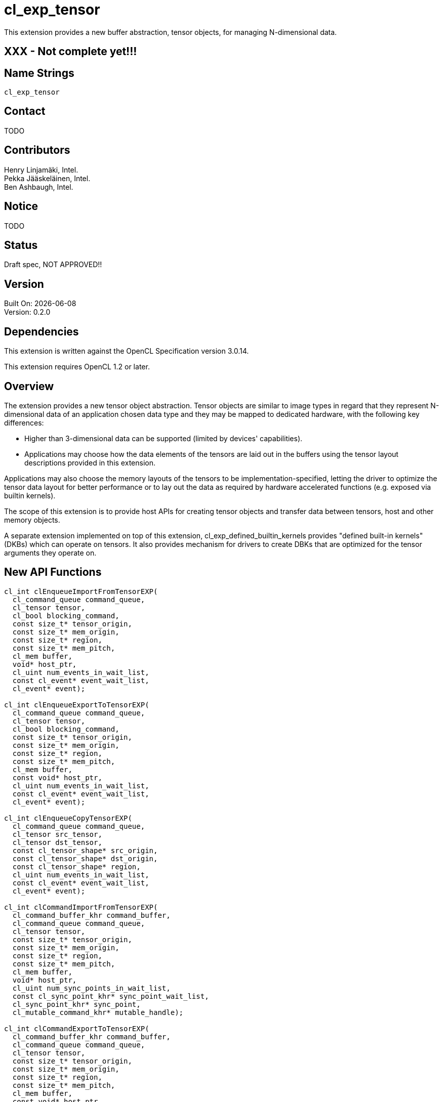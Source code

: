 :data-uri:
:icons: font
//include::../config/attribs.txt[]
//include::{generated}/api/api-dictionary.asciidoc[]
:source-highlighter: coderay

= cl_exp_tensor

This extension provides a new buffer abstraction, tensor objects, for
managing N-dimensional data.

== XXX - Not complete yet!!!

== Name Strings

`cl_exp_tensor`

== Contact

TODO

== Contributors

Henry Linjamäki, Intel. +
Pekka Jääskeläinen, Intel. +
Ben Ashbaugh, Intel. +

== Notice

TODO

== Status

Draft spec, NOT APPROVED!!

== Version

Built On: {docdate} +
Version: 0.2.0

== Dependencies

This extension is written against the OpenCL Specification version 3.0.14.

This extension requires OpenCL 1.2 or later.

== Overview

The extension provides a new tensor object abstraction. Tensor objects
are similar to image types in regard that they represent N-dimensional
data of an application chosen data type and they may be mapped to
dedicated hardware, with the following key differences:

* Higher than 3-dimensional data can be supported (limited by
  devices' capabilities).

* Applications may choose how the data elements of the tensors are
  laid out in the buffers using the tensor layout descriptions
  provided in this extension.

Applications may also choose the memory layouts of the tensors to be
implementation-specified, letting the driver to optimize the tensor
data layout for better performance or to lay out the data as required by
hardware accelerated functions (e.g. exposed via builtin kernels).

The scope of this extension is to provide host APIs for creating tensor
objects and transfer data between tensors, host and other memory
objects.

A separate extension implemented on top of this extension,
cl_exp_defined_builtin_kernels provides "defined built-in
kernels" (DKBs) which can operate on tensors. It also provides mechanism
for drivers to create DBKs that are optimized for the tensor arguments
they operate on.

== New API Functions

[source,c]
----
cl_int clEnqueueImportFromTensorEXP(
  cl_command_queue command_queue,
  cl_tensor tensor,
  cl_bool blocking_command,
  const size_t* tensor_origin,
  const size_t* mem_origin,
  const size_t* region,
  const size_t* mem_pitch,
  cl_mem buffer,
  void* host_ptr,
  cl_uint num_events_in_wait_list,
  const cl_event* event_wait_list,
  cl_event* event);

cl_int clEnqueueExportToTensorEXP(
  cl_command_queue command_queue,
  cl_tensor tensor,
  cl_bool blocking_command,
  const size_t* tensor_origin,
  const size_t* mem_origin,
  const size_t* region,
  const size_t* mem_pitch,
  cl_mem buffer,
  const void* host_ptr,
  cl_uint num_events_in_wait_list,
  const cl_event* event_wait_list,
  cl_event* event);

cl_int clEnqueueCopyTensorEXP(
  cl_command_queue command_queue,
  cl_tensor src_tensor,
  cl_tensor dst_tensor,
  const cl_tensor_shape* src_origin,
  const cl_tensor_shape* dst_origin,
  const cl_tensor_shape* region,
  cl_uint num_events_in_wait_list,
  const cl_event* event_wait_list,
  cl_event* event);

cl_int clCommandImportFromTensorEXP(
  cl_command_buffer_khr command_buffer,
  cl_command_queue command_queue,
  cl_tensor tensor,
  const size_t* tensor_origin,
  const size_t* mem_origin,
  const size_t* region,
  const size_t* mem_pitch,
  cl_mem buffer,
  void* host_ptr,
  cl_uint num_sync_points_in_wait_list,
  const cl_sync_point_khr* sync_point_wait_list,
  cl_sync_point_khr* sync_point,
  cl_mutable_command_khr* mutable_handle);

cl_int clCommandExportToTensorEXP(
  cl_command_buffer_khr command_buffer,
  cl_command_queue command_queue,
  cl_tensor tensor,
  const size_t* tensor_origin,
  const size_t* mem_origin,
  const size_t* region,
  const size_t* mem_pitch,
  cl_mem buffer,
  const void* host_ptr,
  cl_uint num_sync_points_in_wait_list,
  const cl_sync_point_khr* sync_point_wait_list,
  cl_sync_point_khr* sync_point,
  cl_mutable_command_khr* mutable_handle);
----

== New API Types

[source,c]
----
typedef cl_uint cl_tensor_layout_type_exp;
typedef cl_uint cl_tensor_dim_exp;
typedef cl_uint cl_tensor_layout_ml_type_exp;
typedef cl_properties cl_tensor_properties_exp;

#define CL_TENSOR_DESC_MAX_RANK_EXP       20u
#define CL_TENSOR_DESC_MAX_PROPERTIES_EXP 16u

typedef struct cl_tensor_desc_exp {
    cl_uint               rank;
    cl_tensor_datatype    dtype;
    cl_tensor_properties_exp  properties[CL_TENSOR_DESC_MAX_PROPERTIES_EXP]
    cl_tensor_shape       shape[CL_TENSOR_DESC_MAX_RANK_EXP];
    const void*           layout;
    cl_tensor_layout_type_exp layout_type;
} cl_tensor_desc_exp;

typedef struct cl_tensor_layout_blas_exp {
    cl_tensor_dim_exp    leading_dims[CL_TENSOR_DESC_MAX_RANK_EXP];
} cl_tensor_layout_blas_exp;

typedef struct cl_tensor_layout_blas_pitched_exp {
    cl_tensor_dim_exp    leading_dims[CL_TENSOR_DESC_MAX_RANK_EXP];
    cl_tensor_stride     leading_strides[CL_TENSOR_DESC_MAX_RANK_EXP];
} cl_tensor_layout_blas_pitched__exp;

typedef struct cl_tensor_layout_ml_exp {
  cl_tensor_layout_ml_type_exp ml_type;
} cl_tensor_layout_ml_exp;
----

== New API Enums

Accepted value for the _properties_ parameter to
*clCreateBufferWithProperties* for creating a tensor object:

[source,c]
----
CL_MEM_TENSOR_EXP               0x????
----

Accepted values for the _param_name_ parameter to *clGetDeviceInfo*:

[source,c]
----
CL_DEVICE_MAX_TENSOR_ARGS_EXP     0x????
CL_DEVICE_MAX_TENSOR_RANK_EXP     0x????
CL_DEVICE_MAX_TENSOR_ELEMENTS_EXP 0x????
CL_DEVICE_MAX_TENSOR_STRIDE_EXP   0x????
----

Accepted values for *cl_tensor_datatype* type:

[source,c]
----
CL_TENSOR_DTYPE_BOOL_EXP        0x????

CL_TENSOR_DTYPE_INT4_EXP        0x????
CL_TENSOR_DTYPE_INT8_EXP        0x????
CL_TENSOR_DTYPE_INT16_EXP       0x????
CL_TENSOR_DTYPE_INT32_EXP       0x????
CL_TENSOR_DTYPE_INT64_EXP       0x????

CL_TENSOR_DTYPE_UINT4_EXP       0x????
CL_TENSOR_DTYPE_UINT8_EXP       0x????
CL_TENSOR_DTYPE_UINT16_EXP      0x????
CL_TENSOR_DTYPE_UINT32_EXP      0x????
CL_TENSOR_DTYPE_UINT64_EXP      0x????

CL_TENSOR_DTYPE_FP8E4M3_EXP     0x????
CL_TENSOR_DTYPE_FP8E5M2_EXP     0x????
CL_TENSOR_DTYPE_FP16_EXP        0x????
CL_TENSOR_DTYPE_FP32_EXP        0x????
CL_TENSOR_DTYPE_FP64_EXP        0x????

CL_TENSOR_DTYPE_BFLOAT16_EXP    0x????

CL_TENSOR_DTYPE_COMPLEX64_EXP   0x????
CL_TENSOR_DTYPE_COMPLEX128_EXP  0x????
----

Accepted values for *cl_tensor_layout_type_exp*:

[source,c]
----
CL_TENSOR_LAYOUT_OPAQUE_EXP       0x????
CL_TENSOR_LAYOUT_BLAS_EXP         0x????
CL_TENSOR_LAYOUT_BLAS_PITCHED_EXP 0x????
CL_TENSOR_LAYOUT_ML_EXP           0x????
----

Accepted values for *cl_tensor_layout_ml_type_exp*:

[source,c]
----
CL_TENSOR_LAYOUT_ML_C_EXP       0x????
CL_TENSOR_LAYOUT_ML_NC_EXP      0x????
CL_TENSOR_LAYOUT_ML_CN_EXP      0x????
CL_TENSOR_LAYOUT_ML_HW_EXP      0x????
CL_TENSOR_LAYOUT_ML_CHW_EXP     0x????
CL_TENSOR_LAYOUT_ML_NCHW_EXP    0x????
CL_TENSOR_LAYOUT_ML_NHWC_EXP    0x????
----

New error codes:

[source,c]
----
CL_INVALID_TENSOR_RANK_EXP   0x????
CL_INVALID_TENSOR_DTYPE_EXP  0x????
CL_INVALID_TENSOR_SHAPE_EXP  0x????
CL_INVALID_TENSOR_LAYOUT_EXP 0x????
----

=== Modifications to The OpenCL API Specification

(Modify Section 4.2, *Querying Devices*) ::
+
--
(Add the following to Table 5., _List of supported _param_names_ by *clGetDeviceInfo*) ::
+
--

[cols="2,1,2",stripes=odd,options="header"]
|===
| Device Info
| Return Type
| Description

// The following enumerators are introduced for Vulkan layering in
// mind. The minimum values are copied from the Vulkan's tensor draft
// spec.

| CL_DEVICE_MAX_TENSOR_ARGS_EXP | cl_uint | Max number of tensor objects
  arguments specified as arguments to.

| CL_DEVICE_MAX_TENSOR_RANK_EXP | cl_uint | Max tensor rank. The minimum
  value is 4.

| CL_DEVICE_MAX_TENSOR_ELEMENTS_EXP | size_t | Maximum number of tensor
  elements in total. The minimum value is 65536.

| CL_DEVICE_MAX_TENSOR_PITCH_EXP | size_t | Maximum pitch value for
  all pitch components for
  <<cl-tensor-layout-blas,CL_TENSOR_LAYOUT_BLAS_PITCHED_EXP>> memory
  layout.

The minimum value is 65536.

|===
--
--
// End (Modify Section 4.2, *Querying Devices*)

(Modify Section 5.2.1, *Creating Buffer Objects*) ::
+
--
(Add the following to Table 18.,  _Buffer creation properties_) ::
+
--

[cols="2,1,2",stripes=odd,options="header"]
|===
| cl_mem_properties
| Property Value
| Description

| CL_MEM_TENSOR_EXP | cl_tensor_desc_exp a| Creates a tensor object with
properties set in *cl_tensor_desc_exp* tensor description structure.

The _size_ parameter of the *clCreateBufferWithProperties()* is
ignored and may be set to zero. The required storage space needed is
inferred from the tensor description. The storage size of the queried
with *clGetMemObjectInfo()*. The storage size may change during
the runtime unless constrained by the given tensor description.

// The last sentence is for accommodating tensors with dynamic
// dimension sizes and rank which are present in many ML frameworks.
|===
--

(Add to list of error codes *clCreateBufferWithProperties()*) ::
+
--

* `CL_INVALID_VALUE` if `CL_MEM_TENSOR_EXP` property is specified and the
  `rank` member of the `cl_tensor_desc_exp` structure has invalid or
  unsupported value.

* `CL_INVALID_TENSOR_SHAPE_EXP` if `CL_MEM_TENSOR_EXP` property is
  specified and the `shape` member of the `cl_tensor_desc_exp`
  structure has invalid or unsupported description.

* `CL_INVALID_TENSOR_LAYOUT_TYPE_EXP` if `CL_MEM_TENSOR_EXP` property is
  specified and the `layout_type` member of the `cl_tensor_desc_exp`
  structure has an invalid enumeration constant.

* `CL_INVALID_TENSOR_LAYOUT_EXP` if `CL_MEM_TENSOR_EXP` property is
  specified and the `layout` member of the `cl_tensor_desc_exp` has an
  invalid description.
--
--
// End (Modify Section 5.2.1, *Creating Buffer Objects*)

(Add the following to Section 5.2.2, *Reading, Writing and Copying Buffer Objects*) ::
+
--
The following functions are for reading from a tensor to host memory /
buffer object or to write to a tensor object from host memory / buffer
object.

[source,c]
----
cl_int clEnqueueImportFromTensorEXP(
  cl_command_queue command_queue,
  cl_tensor tensor,
  cl_bool blocking_command,
  const size_t* tensor_origin,
  const size_t* mem_origin,
  const size_t* region,
  const size_t* mem_pitch,
  cl_mem buffer,
  void* host_ptr,
  cl_uint num_events_in_wait_list,
  const cl_event* event_wait_list,
  cl_event* event);
----

[source,c]
----
cl_int clEnqueueExportToTensorEXP(
  cl_command_queue command_queue,
  cl_tensor tensor,
  cl_bool blocking_command,
  const size_t* tensor_origin,
  const size_t* mem_origin,
  const size_t* region,
  const size_t* mem_pitch,
  cl_mem buffer,
  const void* host_ptr,
  cl_uint num_events_in_wait_list,
  const cl_event* event_wait_list,
  cl_event* event);
----

* _command_queue_ is a valid host command-queue in which the read /
  write command will be queued. _command_queue_ and _tensor_ must be
  created with the same OpenCL context.

* _tensor_ refers to a valid tensor object which is bound to a buffer.

* _blocking_command_ indicate if the read and write operations are
  blocking or non-blocking (see below).

* _tensor_origin_ defines the offset coordinates in _tensor_ for start of
  the regions to read / write tensor data. The length of the array
  must be at least rank the the _tensor_.

* _mem_origin_ defines the offset coordinates in the memory region
  pointed by _buffer_ or _host_ptr_ expressed in elements of _tensor_
  data type. The length of the array must be at least rank the the
  _tensor_.

* _region_ defines the region being read or written expressed in in
  elements of _tensor_ data type. The length of the array must be at
  least rank the the _tensor_. If _region_ is NULL then _tensor_'s
  shape will be used as the region.

* _mem_pitch_ defines the length of each dimension in elements to be
  used for the memory region of _buffer_ or _host_ptr_. The length of
  the array must be at least the rank of _tensor_ minus one. if
  _mem_pitch_ is NULL or _mem_pitch_[i] is zero, _mem_pitch_[i] is
  computed as _region_[i + 1].

* _buffer_ and _host_ptr_ refer to a valid buffer object / host
  allocation where data is to be read into or to be written from.
  Either the _buffer_ or _host_ptr_ can be non-NULL in which case the
  non-NULL argument is used as the operand for the operation.

* _event_wait_list_ and _num_events_in_wait_list_ specify events that
  need to complete before this particular command can be executed. If
  _event_wait_list_ is NULL, then this particular command does not
  wait on any event to complete. If _event_wait_list_ is NULL,
  _num_events_in_wait_list_ must be 0. If _event_wait_list_ is not
  NULL, the list of events pointed to by _event_wait_list_ must be
  valid and _num_events_in_wait_list_ must be greater than 0. The
  events specified in _event_wait_list_ act as synchronization
  points. The context associated with events in _event_wait_list_ and
  _command_queue_ must be the same. The memory associated with
  _event_wait_list_ can be reused or freed after the function returns.

* _event_ returns an event object that identifies this read / write
  command and can be used to query or queue a wait for this command to
  complete. If _event_ is NULL or the enqueue is unsuccessful, no
  event will be created and therefore it will not be possible to query
  the status of this command or to wait for this command to
  complete. If _event_wait_list_ and _event_ are not NULL, _event_
  must not refer to an element of the _event_wait_list_ array.

The *clEnqueueExportToTensorEXP* function copies contents of the buffer
object / host allocation to tensor's storage in
implementation-defined, opaque memory layout. The
*clEnqueueImportFromTensorEXP* function copies data from tensor's
storage to buffer object / host allocation.

The elements of buffer object / host allocation are mapped to tensor
coordinates and vice versa as follows in pseudo C code:

[source,c]
----
tensor_element(
  tensor,
  tensor_origin[0] + i[0],
  tensor_origin[1] + i[1],
  ...,
  tensor_origin[N-2] + i[N-2],
  tensor_origin[N-2] + i[N-1]) ==
((TENSOR_DATATYPE *)buffer_or_host_ptr)[
  (mem_origin[0] + i[0]) * pitch(0) +
  (mem_origin[1] + i[1]) * pitch(1) +
  ... +
  (mem_origin[N-2] + i[N-2]) * pitch(N-2) +
  (mem_origin[N-1] + i[N-1])];
----

Where the `N` is tensor rank, the `i[X]` is a tensor coordinate with
inclusive range of `0..<region[X]-1>` and the `pitch` is computed as
follows in pseudo C code:

[source,c]
----
size_t pitch(size_t dim) {
  size_t pitch = 1;
  for (size_t i = dim; i < tensor_rank - 1; i++)
    pitch *=
      (mem_pitch != NULL || mem_pitch[i] == 0) ? mem_pitch[i] : region[i + 1];
  return pitch;
}
----

For `dim` in `0..(tensor_rank()-1)`. The `tensor_element()` represents
an abstract function that accesses a tensor element in its storage at
given coordinate. The method how the coordinates translate to tensor
storage addresses is unspecified.

*clEnqueueImportFromTensorEXP* and *clEnqueueExportToTensorEXP*
returns CL_SUCCESS if the function is executed
successfully. Otherwise, it returns one of the following errors:

* CL_INVALID_COMMAND_QUEUE if _command_queue_ is not a valid host
  command-queue.

* CL_INVALID_CONTEXT if the context associated with _command_queue_
  and buffer are not the same or if the context associated with
  _command_queue_ and events in _event_wait_list_ are not the same.

* CL_INVALID_MEM_OBJECT if _buffer_ is not a valid buffer object.

* CL_INVALID_VALUE if _tensor_origin_ or _mem_origin_ is NULL.

* CL_INVALID_VALUE if the region being read or written specified by
  (_mem_origin_, _region_, _mem_pitch_) is out of bounds.

* CL_INVALID_VALUE if any _region_ array element is 0.

* CL_INVALID_VALUE if _mem_pitch_ is not NULL and _mem_pitch_[i] is
  not 0 and _mem_pitch_[i] is less than _region_[i].

* CL_INVALID_VALUE if _buffer_ and _host_ptr_ both are NULL or non-NULL.

* CL_INVALID_EVENT_WAIT_LIST if _event_wait_list_ is NULL and
  _num_events_in_wait_list_ > 0, or _event_wait_list_ is not NULL and
  _num_events_in_wait_list_ is 0, or if event objects in
  _event_wait_list_ are not valid events.

* CL_EXEC_STATUS_ERROR_FOR_EVENTS_IN_WAIT_LIST if the read and write
  operations are blocking and the execution status of any of the
  events in _event_wait_list_ is a negative integer value.

* CL_OUT_OF_RESOURCES if there is a failure to allocate resources
  required by the OpenCL implementation on the device.

* CL_OUT_OF_HOST_MEMORY if there is a failure to allocate resources
  required by the OpenCL implementation on the host.


To copy elements from one tensor to another use:

[source,c]
----
cl_int clEnqueueCopyTensorEXP(
  cl_command_queue command_queue,
  cl_tensor src_tensor,
  cl_tensor dst_tensor,
  const cl_tensor_shape* src_origin,
  const cl_tensor_shape* dst_origin,
  const cl_tensor_shape* region,
  cl_uint num_events_in_wait_list,
  const cl_event* event_wait_list,
  cl_event* event);
----

* _command_queue_ is a valid host command-queue in which the read /
  write command will be queued. _command_queue_ and _tensor_ must be
  created with the same OpenCL context.

* _src_tensor_ and _dst_tensor_ refer to valid buffer objects created
  with `CL_MEM_TENSOR_EXP`. Tensor elements are copied from _src_tensor_
  to _dst_tensor_. Rank of the _src_tensor_ and _dst_tensor_ must match.

* _src_origin_ and _dst_origin_ define origins of the copy region. The
  length of the arrays must be at least tensors' rank.

* _region_ defines extends of the slice being being copied. The length
  of the arrays must be at least tensors' rank.

* _event_wait_list_ and _num_events_in_wait_list_ specify events that
  need to complete before this particular command can be executed. If
  _event_wait_list_ is NULL, then this particular command does not
  wait on any event to complete. If _event_wait_list_ is NULL,
  _num_events_in_wait_list_ must be 0. If _event_wait_list_ is not
  NULL, the list of events pointed to by _event_wait_list_ must be
  valid and _num_events_in_wait_list_ must be greater than 0. The
  events specified in _event_wait_list_ act as synchronization
  points. The context associated with events in _event_wait_list_ and
  _command_queue_ must be the same. The memory associated with
  _event_wait_list_ can be reused or freed after the function returns.

* _event_ returns an event object that identifies this read / write
  command and can be used to query or queue a wait for this command to
  complete. If _event_ is NULL or the enqueue is unsuccessful, no
  event will be created and therefore it will not be possible to query
  the status of this command or to wait for this command to
  complete. If _event_wait_list_ and _event_ are not NULL, _event_
  must not refer to an element of the _event_wait_list_ array.

Elements are copied from the source tensor to the destination tensor
so that after the completion following condition holds expressed in
pseudo C:

[source,c]
----
// 'so' and 'do' are aliases for src_origin and dst_origin, respectively.
tensor_element(dst_tensor, do[0] + i[0], do[1] + i[1], ..., do[N-1] + i[N-1])
==
tensor_element(src_tensor, so[0] + i[0], so[1] + i[1], ..., so[N-1] + i[N-1]);
----

Where the `N` is tensor rank, the `i[X]` is a tensor coordinate with
inclusive range of `0..<region[X]-1>`.

*clEnqueueCopyTensorEXP* returns CL_SUCCESS if the function is
executed successfully. Otherwise, it returns one of the following
errors:

* CL_INVALID_COMMAND_QUEUE if _command_queue_ is not a valid host
  command-queue.

* CL_INVALID_CONTEXT if the context associated with _command_queue_
  and buffer are not the same or if the context associated with
  _command_queue_ and events in _event_wait_list_ are not the same.

* CL_INVALID_MEM_OBJECT if _src_tensor_ or _dst_tensor_ are not a
  valid buffer object created with `CL_MEM_TENSOR_EXP`.

* CL_INVALID_VALUE if _tensor_origin_ or _mem_origin_ is NULL.

* CL_INVALID_VALUE if _src_origin_, _dst_origin_ or _region_ is NULL.

* CL_INVALID_VALUE if `region[i]` is zero for i in `[0, tensor_rank)`.

* CL_INVALID_VALUE if `origin[i] + region[i] > tensor_shape[i]` at any
  dimension `i` in range `[0, tensor_rank)`.

* CL_INVALID_EVENT_WAIT_LIST if _event_wait_list_ is NULL and
  _num_events_in_wait_list_ > 0, or _event_wait_list_ is not NULL and
  _num_events_in_wait_list_ is 0, or if event objects in
  _event_wait_list_ are not valid events.

* CL_EXEC_STATUS_ERROR_FOR_EVENTS_IN_WAIT_LIST if the read and write
  operations are blocking and the execution status of any of the
  events in _event_wait_list_ is a negative integer value.

* CL_MEM_OBJECT_ALLOCATION_FAILURE if there is a failure to allocate
  memory for data store associated with memory object the _tensor_ is
  bound to.

* CL_OUT_OF_RESOURCES if there is a failure to allocate resources
  required by the OpenCL implementation on the device.

* CL_OUT_OF_HOST_MEMORY if there is a failure to allocate resources
  required by the OpenCL implementation on the host.

// TODO: add clEnqueueFillTensor?

--
// End (Add the following to Section 5.2.2, *Reading, Writing and Copying Buffer Objects*)


(Add the following to Section 5.17.5, *Recording Commands to a Command-Buffer*) ::
+
--

If *cl_khr_command_buffer* is supported, then the following command
buffer counterparts of the *clEnqueueImportFromTensorEXP* and
*clEnqueueExportToTensorEXP* commands are available.

[source,c]
----
cl_int clCommandImportFromTensorEXP(
  cl_command_buffer_khr command_buffer,
  cl_command_queue command_queue,
  cl_tensor tensor,
  const size_t* tensor_origin,
  const size_t* mem_origin,
  const size_t* region,
  const size_t* mem_pitch,
  cl_mem buffer,
  void* host_ptr,
  cl_uint num_sync_points_in_wait_list,
  const cl_sync_point_khr* sync_point_wait_list,
  cl_sync_point_khr* sync_point,
  cl_mutable_command_khr* mutable_handle);

cl_int clCommandExportToTensorEXP(
  cl_command_buffer_khr command_buffer,
  cl_command_queue command_queue,
  cl_tensor tensor,
  const size_t* tensor_origin,
  const size_t* mem_origin,
  const size_t* region,
  const size_t* mem_pitch,
  cl_mem buffer,
  const void* host_ptr,
  cl_uint num_sync_points_in_wait_list,
  const cl_sync_point_khr* sync_point_wait_list,
  cl_sync_point_khr* sync_point,
  cl_mutable_command_khr* mutable_handle);
----

* _command_buffer_ refers to valid command-buffer object.

* For _command_queue_, _tensor_, _tensor_origin_, _mem_origin_,
  _region_, _mem_pitch_, _buffer_ and _host_ptr_ parameters refer to
  *clEnqueueImportFromTensor*.

* For _num_sync_points_in_wait_list_, _sync_point_wait_list_,
  _sync_point_, _mutable_handle_ parameters refer to
  *clCommandCopyBufferEXP*.

*clCommandImportFromTensorEXP* and *clCommandImportFromTensorEXP*
returns CL_SUCCESS if the function is executed
successfully. Otherwise, it returns one of the following errors:

* CL_INVALID_COMMAND_QUEUE if _command_queue_ is not NULL.

* CL_INVALID_COMMAND_BUFFER_KHR if _command_buffer_ is not a valid
  command-buffer.

* CL_INVALID_CONTEXT if the context associated with _command_queue_
  and _command_buffer_ is not the same.

* CL_INVALID_OPERATION if _command_buffer_ has been finalized.

* CL_INVALID_VALUE if _mutable_handle_ is not NULL.

* CL_INVALID_SYNC_POINT_WAIT_LIST_KHR if _sync_point_wait_list_ is
  NULL and _num_sync_points_in_wait_list_ is > 0, or
  _sync_point_wait_list_ is not NULL and _num_sync_points_in_wait_list_ is
  0, or if synchronization-point objects in _sync_point_wait_list_ are
  not valid synchronization-points.

* CL_OUT_OF_RESOURCES if there is a failure to allocate resources
  required by the OpenCL implementation on the device.

* CL_OUT_OF_HOST_MEMORY if there is a failure to allocate resources
  required by the OpenCL implementation on the host.

--
// End (Add the following to Section 5.17.5, *Recording Commands to a Command-Buffer*)


(Add the following to new Section 5.X.Y, *Tensor Descriptions*) ::
+
--

The following structure describes properties of a tensor to be created
with *clCreateBufferWithProperties()* using `CL_MEM_TENSOR_EXP` property:

[source,c]
----
typedef struct cl_tensor_desc_exp {
    cl_uint               rank;
    cl_tensor_datatype    dtype;
    cl_tensor_properties_exp  properties[CL_TENSOR_DESC_MAX_PROPERTIES_EXP]
    cl_tensor_shape       shape[CL_TENSOR_DESC_MAX_RANK_EXP];
    const void*           layout;
    cl_tensor_layout_type_exp layout_type;
} cl_tensor_desc_exp;
----

* _rank_ defines the tensor's rank - the number of dimensions.

* _dtype_ defines the data type of the elements in the
  tensor. Possible types are listed in <<tensor-dtype-table, tensor
  element type>> table.

* _properties_ is an optional list of properties for the tensor object
  and their corresponding values. The list is terminated with the
  special property 0. If no properties are required, properties may be
  NULL. This extension does not define any optional properties for
  tensors, but future extensions may define properties.

* _shape_ defines the extends of the tensor's dimensions in number of
  elements.

* _layout_ points to an optional structure describing how tensor
  elements are laid out in the buffer memory. The structure must be a
  type corresponding to the _layout_type_ listed in
  <<layout-types-table, tensor layout type>> table. The pointer is
  ignored if the _tensor_type_ is `CL_TENSOR_LAYOUT_OPAQUE_EXP`.

* _layout_type_ indicates the layout structure type the _layout_
  point to.


[[tensor-dtypes-table]]
.Tensor element types. The API type indicates the corresponding type for copying elements from an host allocation / buffer object to tensor or vice versa.
[cols="1,1,1",stripes=even]
|===
| *Tensor element data type* | *Description* | *API type*

| CL_TENSOR_DTYPE_BOOL | Data type representing true or false.  |
cl_uchar. footnote:[zero and non-zero bytes are interpreted as false
and true values, respectively.]

| CL_TENSOR_DTYPE_INT4_EXP        | 4-bit signed integer.            | cl_char.
| CL_TENSOR_DTYPE_INT8_EXP        | 8-bit signed integer.            | cl_char.
| CL_TENSOR_DTYPE_INT16_EXP       | 16-bit signed integer.           | cl_short.
| CL_TENSOR_DTYPE_INT32_EXP       | 32-bit signed integer.           | cl_int.
| CL_TENSOR_DTYPE_INT64_EXP       | 64-bit signed integer.           | cl_long.
| CL_TENSOR_DTYPE_UINT8_EXP       | 8-bit unsigned integer.          | cl_uchar.
| CL_TENSOR_DTYPE_UINT16_EXP      | 16-bit unsigned integer.         | cl_ushort.
| CL_TENSOR_DTYPE_UINT32_EXP      | 32-bit unsigned integer.         | cl_uint.
| CL_TENSOR_DTYPE_UINT64_EXP      | 64-bit unsigned integer.         | cl_ulong.

| CL_TENSOR_DTYPE_FP8E4M3_EXP | 8-bit floating point with a sign bit,
  4 exponent bits, 3 mantissa bits and a exponent bias of 7.
| cl_char.

| CL_TENSOR_DTYPE_FP8E5M2_EXP | 8-bit floating point with a sign bit,
  5 exponent bits, 2 mantissa bits and a exponent bias of 15.
| cl_char.

// Reference: https://arxiv.org/pdf/2209.05433

| CL_TENSOR_DTYPE_FP16_EXP        | Half precision floating-point.   | cl_half.
| CL_TENSOR_DTYPE_BFLOAT16_EXP    | 16-bit brain floating-point.     | cl_ushort
| CL_TENSOR_DTYPE_FP32_EXP        | Single precision floating-point. | cl_float.
| CL_TENSOR_DTYPE_FP64_EXP        | Double precision floating-point. | cl_double.
| CL_TENSOR_DTYPE_COMPLEX64_EXP   | 64-bit complex floating-point with
  32-bit real and imaginary part. | cl_float2
| CL_TENSOR_DTYPE_COMPLEX128_EXP  | 128-bit complex floating-point with
  64-bit real and imaginary part. | cl_double2
|===

[[layout-types-table]]
.Optional tensor memory layout types.
[cols="1,1,4",stripes=even]
|===
| *layout type* | *tensor layout type* | *Description*

| CL_TENSOR_LAYOUT_OPAQUE_EXP | N/A   a| The tensor doesn't have
  application defined memory layout. Driver controls the tensors
  layout. To read or write elements of the tensor, the application
  must:

* use *clEnqueueExportToTensor* and *clEnqueueImportFromTensor* (or their
   command buffer variants) or
* use *clEnqueueCopyTensor* to copy elements to / from another tensor
   object with an application-defined memory layout.

| CL_TENSOR_LAYOUT_BLAS_EXP
|<<cl-tensor-layout-blas,cl_tensor_layout_blas_exp>>
| A type that describes a packed memory layout similar ones used in BLAS APIs.

| CL_TENSOR_LAYOUT_BLAS_PITCHED_EXP
|<<cl-tensor-layout-blas,cl_tensor_layout_blas_pitched_exp>>
| A type that describe memory layout similar ones used in BLAS APIs.

| CL_TENSOR_LAYOUT_ML_EXP       | <<cl-tensor-layout-blas,cl_tensor_layout_ml_exp>> |

The tensor layout is specified with an enumerator. Each enumerator
corresponds to a predefined configuration of
*cl_tensor_layout_blas_exp* structure.

|===

--
// End (Add the following to new Section 5.X.Y, *Tensor Descriptions*)


[[cl-tensor-layout-blas]]
(Add the following to new Section 5.X.Y.1, *BLAS Tensor Layout*) ::
+
--
The following structures describe packed / pitched BLAS-like memory
layout for the tensor:

[source,c]
----
typedef struct cl_tensor_layout_blas_exp {
    cl_tensor_dim_exp    leading_dims[CL_TENSOR_DESC_MAX_RANK_EXP];
} cl_tensor_layout_blas_exp;

typedef struct cl_tensor_layout_blas_pitched_exp {
    cl_tensor_dim_exp    leading_dims[CL_TENSOR_DESC_MAX_RANK_EXP];
    cl_tensor_pitch      leading_pitches[CL_TENSOR_DESC_MAX_RANK_EXP];
} cl_tensor_layout_blas_pitched_exp;

typedef struct cl_tensor_layout_ml_exp {
    cl_tensor_layout_ml_type_exp ml_type;
} cl_tensor_layout_ml_exp;
----

* _leading_dims_ describes which elements along the tensor dimension
  are laid out in the memory. `leading_dims[0]` points to the dimension
  whose elements are laid out first, followed by elements along
  the dimension by `leading_dims[1]` and so on. The first N elements must
  be non-zero where N is a tensor's rank and the values must be unique
  and within range `[0, tensor_rank)`.

* _leading_pitches_ describes the distance between an element to the
  next one for the leading dimensions in _leading_dims_. The distance
  is measured in number of elements. The first N elements must be
  non-zero where the N is tensor's rank minus one. The values of the
  array must be non-zero for the first tensor rank minus one elements
  and following conditions must hold:

** `leading_pitches[0] >= tensor_shape[leading_dims[0]]` if the tensor
   rank is greater than one and

** `leading_pitches[i + 1] >= tensor_shape[leading_dims[i]] *
  leading_pitches[i]` for `i` in `[0, tensor_rank - 1)` if the tensor
  rank is greater than two.

// ^ This condition is meant to ensure that the tensor elements at different
// coordinates don't alias in memory.

* _ml_type_ defines the memory layout via enumerators which corresponds to
  predefined configurations of `cl_tensor_layout_blas_exp` structure
  as listed in <<tensor-layout-ml-types,ML tensor layout type>> table.

The memory layout descriptions map tensor coordinates to buffer's
memory byte locations respect to buffer's base address as in the
followed in pseudo C code example:

[source,c]
----
size_t index = 0;
for (unsigned i = 0; i < tensor_rank - 1; i++)
  index += tensor_coordinates[leading_dims[i]] * pitches[i];
buffer_offset = index * tensor_element_size;
----

Where `pitches[i]` equals to:

* _leading_pitches_[i] for `cl_tensor_layout_blas_pitched_exp`.

* `tensor_shape[leading_dims[i]] *
  tensor_shape[leading_dims[i-1]] * ... *
  tensor_shape[leading_dims[0]]` for `cl_tensor_layout_blas_exp`.


[[tensor-layout-ml-type]]
.ML tensor layout types and their corresponding cl_tensor_layout_blas_exp configuration.
[cols="1,2",stripes=even]
|===
| *ML layout type* | *Equivalent _leading_dims_ configuration*

|CL_TENSOR_LAYOUT_ML_C_EXP    | `{}`
|CL_TENSOR_LAYOUT_ML_NC_EXP   | `{1}`
|CL_TENSOR_LAYOUT_ML_CN_EXP   | `{0}`
|CL_TENSOR_LAYOUT_ML_HW_EXP   | `{1}`
|CL_TENSOR_LAYOUT_ML_CHW_EXP  | `{2, 1}`
|CL_TENSOR_LAYOUT_ML_NCHW_EXP | `{3, 2, 1}`
|CL_TENSOR_LAYOUT_ML_NHWC_EXP | `{1, 3, 2}`
|===
--

== Sample Codes

An example usage of tensors:

[source,cpp]
----
constexpr size_t b = 64, m = 100, n = 200, k = 50;

std::vector<float> in0_data = ...;
std::vector<float> in1_data = ...;
std::vector<float> out_data(b * m * n);

// Create a tensor with an opaque layout.
cl_tensor_desc_exp in0_desc;
in0_desc.rank = 3;
in0_desc.properties[0] = 0;
in0_desc.shape[0] = b;
in0_desc.shape[1] = m;
in0_desc.shape[2] = k;
in0_desc.layout = nullptr;
in0_desc.layout_type = CL_TENSOR_LAYOUT_OPAQUE_EXP;

cl_int err;
cl_mem in0_tensor = clCreateBufferWithProperties(
  ctx, {CL_MEM_TENSOR_EXP, in0_desc, 0},
  CL_MEM_READ_ONLY, 0, nullptr, &err);

// Create tensor from a host allocation using an application-defined
// layout description for mapping elements to the tensor.
cl_tensor_desc_exp in1_desc;
in1_desc.rank = 3;
in1_desc.properties[0] = 0;
in1_desc.shape[0] = b;
in1_desc.shape[1] = k;
in1_desc.shape[2] = n;

cl_tensor_layout_blas_exp col_major;
col_major.leading_dims[0] = 1,
col_major.leading_dims[1] = 2,
in1_desc.layout = &col_major;
in1_desc.layout_type = CL_TENSOR_LAYOUT_BLAS_EXP;

cl_mem in1_tensor = clCreateBufferWithProperties(
  ctx, {CL_MEM_TENSOR_EXP, in1_desc, 0},
  CL_MEM_USE_HOST_PTR | CL_MEM_READ_ONLY, 0, in1_data.data(), &err);

// Create another tensor with an application-defined layout.
cl_tensor_desc_exp out_desc;
out_desc.rank = 3;
out_desc.properties[0] = 0;
out_desc.shape[0] = b;
out_desc.shape[1] = m;
out_desc.shape[2] = n;

cl_tensor_layout_blas_exp row_major;
row_major.leading_dims[0] = 2,
row_major.leading_dims[1] = 1,
out_desc.layout = &row_major;
out_desc.layout_type = CL_TENSOR_LAYOUT_BLAS_EXP;

cl_mem out_tensor = clCreateBufferWithProperties(
  ctx, {CL_MEM_TENSOR_EXP, out_desc, 0},
  CL_MEM_USE_HOST_PTR | CL_MEM_WRITE_ONLY, 0, out_data.data(), &err);

// Create a kernel that operates on the tensors and is possibly
// optimized for them using via yet realized API extension.
cl_kernel batched_matmul_kernel = create_batched_matmul_kernel(
  ctx, device_span, in1_desc, in2_desc, out_desc);

clSetKernelArg(batched_matmul_kernel, 0, sizeof(cl_mem), &in0_tensor);
clSetKernelArg(batched_matmul_kernel, 1, sizeof(cl_mem), &in1_tensor);
clSetKernelArg(batched_matmul_kernel, 2, sizeof(cl_mem), &out_tensor);

// Required command for transferring data to layout-opaque tensors and
// from it elsewhere.
clEnqueueExportToTensor(
  cmd_q, in0_tensor, false, {0, 0, 0}, {0, 0, 0}, {b, m, k},
  nullptr, nullptr, in0_data.data(), 0, nullptr, nullptr);

clEnqueueNDRangeKernel(
  cmd_q, batched_matmul_kernel, 3, matmul_grid, nullptr, nullptr, 0, nullptr, nullptr);

clEnqueueMapBuffer(
  cmd_q, out_tensor, CL_TRUE, CL_MAP_READ, 0, b * m * n, 0, nullptr, nullptr);
----


== Issues and Open Questions

. Should we support tensors with undefined shape and tensors
  with unknown / symbolic dimension sizes like in ONNX?
+
--
// https://onnx.ai/onnx/repo-docs/ShapeInference.html
*UNRESOLVED*
--

. Should we define OpenCL C language features for accessing tensors?
+
--
*RESOLVED*: OpenCL C support for tensors can be introduced later in a
           separate extension. Built-in kernels may benefit from this
           extension as it is.
--

. What is the use case of `cl_tensor_layout_blas_pitch_exp`?
+
--
*UNRESOLVED*
--

. Should image types be extended instead of adding a separate tensor type?
+
--
*UNRESOLVED*
--

== Version History

[cols="5,10,15,40"]
[grid="rows"]
[options="header"]
|====
| Version | Date       | Author           | Changes
| 0.1.0   | 2023-11-23 | Henry Linjamäki  | *Initial revision*

| 0.2.0   | 2024-8-14  |
Henry Linjamäki +
Pekka Jääskeläinen +
Michal Babej +
Freddie Witherden
a|

* Rework document structure match to the cl_khr_extension_template.

* Added clEnqueueCopyTensor.

* Added an API for setting the memory layout for tensors.

|====
